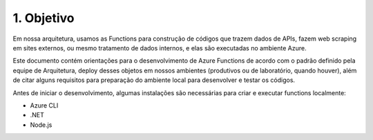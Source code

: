 1. Objetivo
+++++++++++++

Em nossa arquitetura, usamos as Functions para construção de códigos que trazem dados de APIs, fazem web scraping em sites externos, ou mesmo tratamento de dados internos, e elas são executadas no ambiente Azure. 

Este documento contém orientações para o desenvolvimento de Azure Functions de acordo com o padrão definido pela equipe de Arquitetura, deploy desses objetos em nossos ambientes (produtivos ou de laboratório, quando houver), além de citar alguns requisitos para preparação do ambiente local para desenvolver e testar os códigos. 

Antes de iniciar o desenvolvimento, algumas instalações são necessárias para criar e executar functions localmente:

* Azure CLI
* .NET
* Node.js 